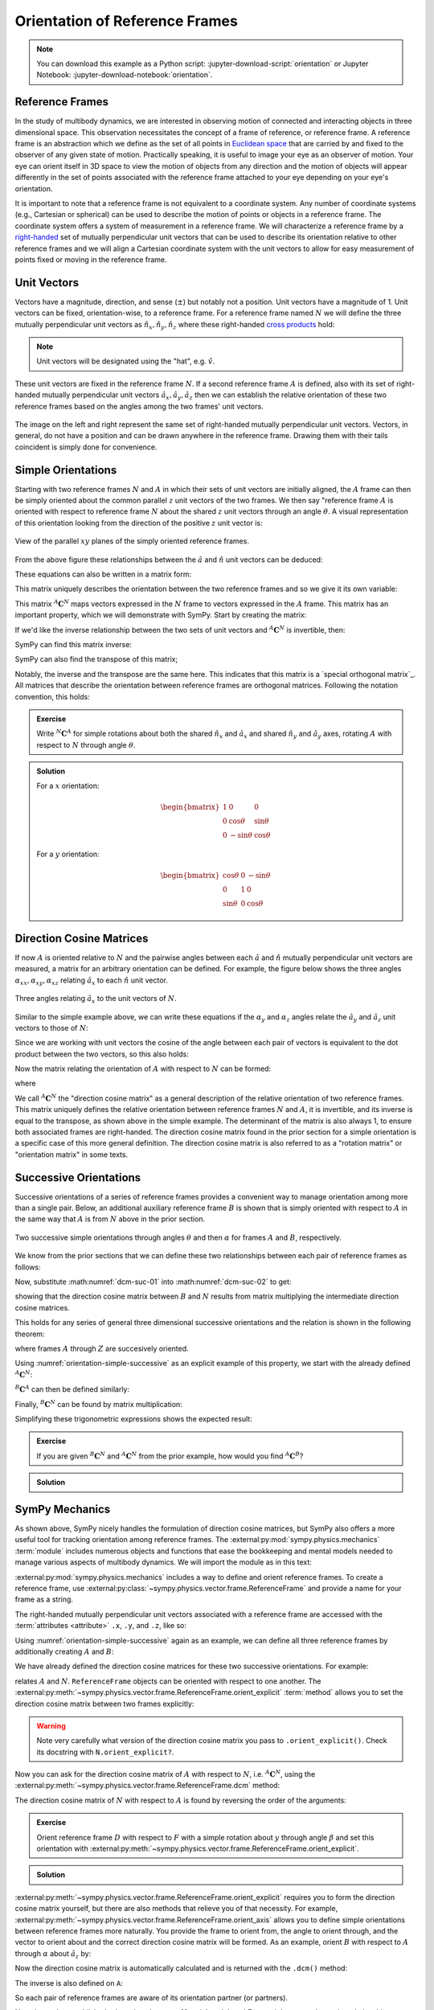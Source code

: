 ===============================
Orientation of Reference Frames
===============================

.. note::

   You can download this example as a Python script:
   :jupyter-download-script:`orientation` or Jupyter Notebook:
   :jupyter-download-notebook:`orientation`.

.. jupyter-execute::

   import sympy as sm
   sm.init_printing(use_latex='mathjax')

Reference Frames
================

In the study of multibody dynamics, we are interested in observing motion of
connected and interacting objects in three dimensional space. This observation
necessitates the concept of a frame of reference, or reference frame. A
reference frame is an abstraction which we define as the set of all points in
`Euclidean space`_ that are carried by and fixed to the observer of any given
state of motion. Practically speaking, it is useful to image your eye as an
observer of motion. Your eye can orient itself in 3D space to view the motion
of objects from any direction and the motion of objects will appear differently
in the set of points associated with the reference frame attached to your eye
depending on your eye's orientation.

.. _Euclidean space: https://en.wikipedia.org/wiki/Euclidean_space

It is important to note that a reference frame is not equivalent to a
coordinate system. Any number of coordinate systems (e.g., Cartesian or
spherical) can be used to describe the motion of points or objects in a
reference frame. The coordinate system offers a system of measurement in a
reference frame. We will characterize a reference frame by a right-handed_ set
of mutually perpendicular unit vectors that can be used to describe its
orientation relative to other reference frames and we will align a Cartesian
coordinate system with the unit vectors to allow for easy measurement of points
fixed or moving in the reference frame.

.. _right-handed: https://en.wikipedia.org/wiki/Right-hand_rule

Unit Vectors
============

Vectors have a magnitude, direction, and sense (:math:`\pm`) but notably not a
position. Unit vectors have a magnitude of 1. Unit vectors can be fixed,
orientation-wise, to a reference frame. For a reference frame named :math:`N`
we will define the three mutually perpendicular unit vectors as
:math:`\hat{n}_x, \hat{n}_y, \hat{n}_z` where these right-handed `cross
products`_ hold:

.. _cross products: https://en.wikipedia.org/wiki/Cross_product

.. math::
   :label: right-hand-rule

   \hat{n}_x \times \hat{n}_y & = \hat{n}_z \\
   \hat{n}_y \times \hat{n}_z & = \hat{n}_x \\
   \hat{n}_z \times \hat{n}_x & = \hat{n}_y

.. note::

   Unit vectors will be designated using the "hat", e.g. :math:`\hat{v}`.

These unit vectors are fixed in the reference frame :math:`N`. If a second
reference frame :math:`A` is defined, also with its set of right-handed
mutually perpendicular unit vectors :math:`\hat{a}_x, \hat{a}_y, \hat{a}_z`
then we can establish the relative orientation of these two reference frames
based on the angles among the two frames' unit vectors.

.. _orientation-vector-position:

.. figure:: figures/orientation-vector-position.svg
   :align: center

   The image on the left and right represent the same set of right-handed
   mutually perpendicular unit vectors. Vectors, in general, do not have a
   position and can be drawn anywhere in the reference frame. Drawing them with
   their tails coincident is simply done for convenience.

Simple Orientations
===================

Starting with two reference frames :math:`N` and :math:`A` in which their sets
of unit vectors are initially aligned, the :math:`A` frame can then be simply
oriented about the common parallel :math:`z` unit vectors of the two frames. We
then say "reference frame :math:`A` is oriented with respect to reference frame
:math:`N` about the shared :math:`z` unit vectors through an angle
:math:`\theta`. A visual representation of this orientation looking from the
direction of the positive :math:`z` unit vector is:

.. _orientation-simple:

.. figure:: figures/orientation-simple.svg
   :align: center

   View of the parallel :math:`xy` planes of the simply oriented reference
   frames.

From the above figure these relationships between the :math:`\hat{a}` and
:math:`\hat{n}` unit vectors can be deduced:

.. math::
   :label: simple-orientation-unit-vector-relation

   \hat{a}_x & = \cos{\theta} \hat{n}_x + \sin{\theta} \hat{n}_y + 0 \hat{n}_z \\
   \hat{a}_y & = -\sin{\theta} \hat{n}_x + \cos{\theta} \hat{n}_y + 0 \hat{n}_z \\
   \hat{a}_z & = 0 \hat{n}_x + 0 \hat{n}_y + 1 \hat{n}_z

These equations can also be written in a matrix form:

.. math::
   :label: simple-orientation-unit-vector-relation-matrix

   \begin{bmatrix}
     \hat{a}_x \\
     \hat{a}_y \\
     \hat{a}_z
   \end{bmatrix}
   =
   \begin{bmatrix}
     \cos{\theta} & \sin{\theta} & 0 \\
     -\sin{\theta} & \cos{\theta} & 0 \\
     0 &  0  & 1
   \end{bmatrix}
   \begin{bmatrix}
     \hat{n}_x \\
     \hat{n}_y \\
     \hat{n}_z
   \end{bmatrix}

This matrix uniquely describes the orientation between the two reference frames
and so we give it its own variable:

.. math::
   :label: simple-orient-dcm

   \begin{bmatrix}
     \hat{a}_x \\
     \hat{a}_y \\
     \hat{a}_z
   \end{bmatrix}
   =
   {}^A\mathbf{C}^N
   \begin{bmatrix}
     \hat{n}_x \\
     \hat{n}_y \\
     \hat{n}_z
   \end{bmatrix}

This matrix :math:`{}^A\mathbf{C}^N` maps vectors expressed in the :math:`N`
frame to vectors expressed in the :math:`A` frame. This matrix has an important
property, which we will demonstrate with SymPy.  Start by creating the matrix:

.. jupyter-execute::

   theta = sm.symbols('theta')

   A_C_N = sm.Matrix([[sm.cos(theta), sm.sin(theta), 0],
                      [-sm.sin(theta), sm.cos(theta), 0],
                      [0, 0, 1]])
   A_C_N

If we'd like the inverse relationship between the two sets of unit vectors and
:math:`{}^A\mathbf{C}^N` is invertible, then:

.. math::
   :label: dcm-inverse

   \begin{bmatrix}
     \hat{n}_x \\
     \hat{n}_y \\
     \hat{n}_z
   \end{bmatrix}
   =
   \left({}^A\mathbf{C}^N\right)^{-1}
   \begin{bmatrix}
     \hat{a}_x \\
     \hat{a}_y \\
     \hat{a}_z
   \end{bmatrix}

SymPy can find this matrix inverse:

.. jupyter-execute::

   sm.trigsimp(A_C_N.inv())

SymPy can also find the transpose of this matrix;

.. jupyter-execute::

   A_C_N.transpose()

Notably, the inverse and the transpose are the same here. This indicates that
this matrix is a `special orthogonal matrix`_. All matrices that describe the
orientation between reference frames are orthogonal matrices. Following the
notation convention, this holds:

.. math::
   :label: dcm-inverse-transpose

   {}^N\mathbf{C}^A = \left({}^A\mathbf{C}^N\right)^{-1} = \left({}^A\mathbf{C}^N\right)^T

.. _orthogonal matrix: https://en.wikipedia.org/wiki/Orthogonal_matrix

.. admonition:: Exercise

   Write :math:`{}^N\mathbf{C}^A` for simple rotations about both the shared
   :math:`\hat{n}_x` and :math:`\hat{a}_x` and shared :math:`\hat{n}_y` and
   :math:`\hat{a}_y` axes, rotating :math:`A` with respect to :math:`N` through
   angle :math:`\theta`.

.. admonition:: Solution
   :class: dropdown

   For a :math:`x` orientation:

   .. math::

      \begin{bmatrix}
        1 &  0  & 0 \\
        0 & \cos{\theta} & \sin{\theta} \\
        0 & -\sin{\theta} & \cos{\theta}
      \end{bmatrix}

   For a :math:`y` orientation:

   .. math::

      \begin{bmatrix}
        \cos{\theta} & 0 & -\sin{\theta} \\
        0 &  1  & 0 \\
        \sin{\theta} & 0 & \cos{\theta}
      \end{bmatrix}

Direction Cosine Matrices
=========================

If now :math:`A` is oriented relative to :math:`N` and the pairwise angles
between each :math:`\hat{a}` and :math:`\hat{n}` mutually perpendicular unit
vectors are measured, a matrix for an arbitrary orientation can be defined.
For example, the figure below shows the three angles
:math:`\alpha_{xx},\alpha_{xy},\alpha_{xz}` relating :math:`\hat{a}_x` to each
:math:`\hat{n}` unit vector.

.. _orientation-three-angles:

.. figure:: figures/orientation-three-angles.svg
   :align: center

   Three angles relating :math:`\hat{a}_x` to the unit vectors of :math:`N`.

Similar to the simple example above, we can write these equations if the
:math:`\alpha_y` and :math:`\alpha_z` angles relate the :math:`\hat{a}_y` and
:math:`\hat{a}_z` unit vectors to those of :math:`N`:

.. math::
   :label: direction-cosine-unit-vectors

   \hat{a}_x & = \cos\alpha_{xx} \hat{n}_x +\cos\alpha_{xy} \hat{n}_y + \cos\alpha_{xz} \hat{n}_z \\
   \hat{a}_y & = \cos\alpha_{yx} \hat{n}_x +\cos\alpha_{yy} \hat{n}_y + \cos\alpha_{yz} \hat{n}_z \\
   \hat{a}_z & = \cos\alpha_{zx} \hat{n}_x +\cos\alpha_{zy} \hat{n}_y + \cos\alpha_{zz} \hat{n}_z

Since we are working with unit vectors the cosine of the angle between each
pair of vectors is equivalent to the dot product between the two vectors, so
this also holds:

.. math::
   :label:

   \hat{a}_x = (\hat{a}_x \cdot \hat{n}_x) \hat{n}_x + (\hat{a}_x \cdot \hat{n}_y) \hat{n}_y + (\hat{a}_x \cdot \hat{n}_z) \hat{n}_z \\
   \hat{a}_y = (\hat{a}_y \cdot \hat{n}_x) \hat{n}_x + (\hat{a}_y \cdot \hat{n}_y) \hat{n}_y + (\hat{a}_y \cdot \hat{n}_z) \hat{n}_z \\
   \hat{a}_x = (\hat{a}_z \cdot \hat{n}_x) \hat{n}_x + (\hat{a}_z \cdot \hat{n}_y) \hat{n}_y + (\hat{a}_z \cdot \hat{n}_z) \hat{n}_z \\

Now the matrix relating the orientation of :math:`A` with respect to :math:`N`
can be formed:

.. math::
   :label: dcm-dot-full-eq

   \begin{bmatrix}
     \hat{a}_x \\
     \hat{a}_y \\
     \hat{a}_z
   \end{bmatrix}
   =
   {}^A\mathbf{C}^N
   \begin{bmatrix}
     \hat{n}_x \\
     \hat{n}_y \\
     \hat{n}_z
   \end{bmatrix}

where

.. math::
   :label: dcm-dot-products

   {}^A\mathbf{C}^N
   =
   \begin{bmatrix}
     \hat{a}_x \cdot \hat{n}_x &\hat{a}_x \cdot \hat{n}_y & \hat{a}_x \cdot \hat{n}_z \\
     \hat{a}_y \cdot \hat{n}_x &\hat{a}_y \cdot \hat{n}_y & \hat{a}_y \cdot \hat{n}_z \\
     \hat{a}_z \cdot \hat{n}_x &\hat{a}_z \cdot \hat{n}_y & \hat{a}_z \cdot \hat{n}_z
   \end{bmatrix}

We call :math:`{}^A\mathbf{C}^N` the "direction cosine matrix" as a general
description of the relative orientation of two reference frames. This matrix
uniquely defines the relative orientation between reference frames :math:`N`
and :math:`A`, it is invertible, and its inverse is equal to the transpose, as
shown above in the simple example. The determinant of the matrix is also always 1, to ensure both associated frames are right-handed. The direction cosine matrix found in the
prior section for a simple orientation is a specific case of this more general
definition. The direction cosine matrix is also referred to as a "rotation
matrix" or "orientation matrix" in some texts.

.. todo:: Create a simple exercise involving applying the definition.

Successive Orientations
=======================

Successive orientations of a series of reference frames provides a convenient
way to manage orientation among more than a single pair. Below, an additional
auxiliary reference frame :math:`B` is shown that is simply oriented with
respect to :math:`A` in the same way that :math:`A` is from :math:`N` above in
the prior section.

.. _orientation-simple-successive:

.. figure:: figures/orientation-simple-successive.svg
   :align: center

   Two successive simple orientations through angles :math:`\theta` and then
   :math:`\alpha` for frames :math:`A` and :math:`B`, respectively.

We know from the prior sections that we can define these two relationships
between each pair of reference frames as follows:

.. math::
   :label: dcm-suc-01

   \begin{bmatrix}
     \hat{a}_x \\
     \hat{a}_y \\
     \hat{a}_z
   \end{bmatrix}
   =
   {}^A\mathbf{C}^N
   \begin{bmatrix}
     \hat{n}_x \\
     \hat{n}_y \\
     \hat{n}_z
   \end{bmatrix}

.. math::
   :label: dcm-suc-02

   \begin{bmatrix}
     \hat{b}_x \\
     \hat{b}_y \\
     \hat{b}_z
   \end{bmatrix}
   =
   {}^B\mathbf{C}^A
   \begin{bmatrix}
     \hat{a}_x \\
     \hat{a}_y \\
     \hat{a}_z
   \end{bmatrix}

Now, substitute :math:numref:`dcm-suc-01` into :math:numref:`dcm-suc-02` to
get:

.. math::
   :label: dcm-multiply-eq

   \begin{bmatrix}
     \hat{b}_x \\
     \hat{b}_y \\
     \hat{b}_z
   \end{bmatrix}
   =
   {}^B\mathbf{C}^A
   {}^A\mathbf{C}^N
   \begin{bmatrix}
     \hat{n}_x \\
     \hat{n}_y \\
     \hat{n}_z
   \end{bmatrix}

showing that the direction cosine matrix between :math:`B` and :math:`N`
results from matrix multiplying the intermediate direction cosine matrices.

.. math::
   :label: dcm-simple-relationship

   {}^B\mathbf{C}^N
   =
   {}^B\mathbf{C}^A
   {}^A\mathbf{C}^N

This holds for any series of general three dimensional successive orientations
and the relation is shown in the following theorem:

.. math::
   :label: dcm-theorem

   {}^Z\mathbf{C}^A
   =
   {}^Z\mathbf{C}^Y
   {}^Y\mathbf{C}^X
   \ldots
   {}^C\mathbf{C}^B
   {}^B\mathbf{C}^A

where frames :math:`A` through :math:`Z` are succesively oriented.

Using :numref:`orientation-simple-successive` as an explicit example of this
property, we start with the already defined :math:`{}^A\mathbf{C}^N`:

.. jupyter-execute::

   A_C_N

:math:`{}^B\mathbf{C}^A` can then be defined similarly:

.. jupyter-execute::

   alpha = sm.symbols('alpha')

   B_C_A = sm.Matrix([[sm.cos(alpha), sm.sin(alpha), 0],
                      [-sm.sin(alpha), sm.cos(alpha), 0],
                      [0, 0, 1]])

   B_C_A

Finally, :math:`{}^B\mathbf{C}^N` can be found by matrix multiplication:

.. jupyter-execute::

   B_C_N = B_C_A*A_C_N
   B_C_N

Simplifying these trigonometric expressions shows the expected result:

.. jupyter-execute::

   sm.trigsimp(B_C_N)

.. admonition:: Exercise

   If you are given :math:`{}^B\mathbf{C}^N` and :math:`{}^A\mathbf{C}^N` from
   the prior example, how would you find :math:`{}^A\mathbf{C}^B`?

.. admonition:: Solution
   :class: dropdown

   .. math::
      :label: dcm-simple-relationship

      {}^B\mathbf{C}^N
      &=
      {}^B\mathbf{C}^A
      {}^A\mathbf{C}^N \\
      {}^A\mathbf{C}^B
      &=
      \left({}^B\mathbf{C}^N
      \left({}^A\mathbf{C}^N\right)^T\right)^T

SymPy Mechanics
===============

As shown above, SymPy nicely handles the formulation of direction cosine
matrices, but SymPy also offers a more useful tool for tracking orientation
among reference frames. The :external:py:mod:`sympy.physics.mechanics`
:term:`module` includes numerous objects and functions that ease the
bookkeeping and mental models needed to manage various aspects of multibody
dynamics. We will import the module as in this text:

.. jupyter-execute::

   import sympy.physics.mechanics as me

.. container:: invisible

   .. jupyter-execute::

      class ReferenceFrame(me.ReferenceFrame):

          def __init__(self, *args, **kwargs):

              kwargs.pop('latexs', None)

              lab = args[0].lower()
              tex = r'\hat{{{}}}_{}'

              super(ReferenceFrame, self).__init__(*args,
                                                   latexs=(tex.format(lab, 'x'),
                                                           tex.format(lab, 'y'),
                                                           tex.format(lab, 'z')),
                                                   **kwargs)
      me.ReferenceFrame = ReferenceFrame

:external:py:mod:`sympy.physics.mechanics` includes a way to define and orient
reference frames. To create a reference frame, use
:external:py:class:`~sympy.physics.vector.frame.ReferenceFrame` and provide a
name for your frame as a string.

.. jupyter-execute::

   N = me.ReferenceFrame('N')

The right-handed mutually perpendicular unit vectors associated with a
reference frame are accessed with the :term:`attributes <attribute>` ``.x``,
``.y``, and ``.z``, like so:

.. jupyter-execute::

   N.x, N.y, N.z

Using :numref:`orientation-simple-successive` again as an example, we can
define all three reference frames by additionally creating :math:`A` and
:math:`B`:

.. jupyter-execute::

   A = me.ReferenceFrame('A')
   B = me.ReferenceFrame('B')

   N, A, B

We have already defined the direction cosine matrices for these two successive
orientations. For example:

.. jupyter-execute::

   A_C_N

relates :math:`A` and :math:`N`. ``ReferenceFrame`` objects can be oriented
with respect to one another. The
:external:py:meth:`~sympy.physics.vector.frame.ReferenceFrame.orient_explicit`
:term:`method` allows you to set the direction cosine matrix between two frames
explicitly:

.. jupyter-execute::

   N.orient_explicit(A, A_C_N)

.. warning::

   Note very carefully what version of the direction cosine matrix you pass to
   ``.orient_explicit()``. Check its docstring with ``N.orient_explicit?``.

Now you can ask for the direction cosine matrix of :math:`A` with respect to
:math:`N`, i.e. :math:`{}^A\mathbf{C}^N`, using the
:external:py:meth:`~sympy.physics.vector.frame.ReferenceFrame.dcm` method:

.. jupyter-execute::

   A.dcm(N)

The direction cosine matrix of :math:`N` with respect to :math:`A` is found by
reversing the order of the arguments:

.. jupyter-execute::

   N.dcm(A)

.. admonition:: Exercise

   Orient reference frame :math:`D` with respect to :math:`F` with a simple
   rotation about :math:`y` through angle :math:`\beta` and set this
   orientation with
   :external:py:meth:`~sympy.physics.vector.frame.ReferenceFrame.orient_explicit`.

.. admonition:: Solution
   :class: dropdown

   .. jupyter-execute::

      beta = sm.symbols('beta')

      D = me.ReferenceFrame('D')
      F = me.ReferenceFrame('F')

      F_C_D = sm.Matrix([[sm.cos(beta), 0, -sm.sin(beta)],
                         [0, 1, 0],
                         [sm.sin(beta), 0, sm.cos(beta)]])

      F.orient_explicit(D, F_C_D.transpose())

      F.dcm(D)

:external:py:meth:`~sympy.physics.vector.frame.ReferenceFrame.orient_explicit`
requires you to form the direction cosine matrix yourself, but there are also
methods that relieve you of that necessity. For example,
:external:py:meth:`~sympy.physics.vector.frame.ReferenceFrame.orient_axis`
allows you to define simple orientations between reference frames more
naturally. You provide the frame to orient from, the angle to orient through,
and the vector to orient about and the correct direction cosine matrix will be
formed. As an example, orient :math:`B` with respect to :math:`A` through
:math:`\alpha` about :math:`\hat{a}_z` by:

.. jupyter-execute::

   B.orient_axis(A, alpha, A.z)

Now the direction cosine matrix is automatically calculated and is returned
with the ``.dcm()`` method:

.. jupyter-execute::

   B.dcm(A)

The inverse is also defined on ``A``:

.. jupyter-execute::

   A.dcm(B)

So each pair of reference frames are aware of its orientation partner (or
partners).

Now that we've established orientations between :math:`N` and :math:`A` and
:math:`A` and :math:`B`, we might want to know the relationships between
:math:`B` and :math:`N`. Remember that matrix multiplication of the two
successive direction cosine matrices provides the answer:

.. jupyter-execute::

   sm.trigsimp(B.dcm(A)*A.dcm(N))

But, the answer can also be found by calling
:external:py:meth:`~sympy.physics.vector.frame.ReferenceFrame.dcm` with just
the two reference frames in question, :math:`B` and :math:`N`. As long as there
is a successive path of intermediate, or auxiliary, orientations between the
two reference frames, this is sufficient for obtaining the desired direction
cosine matrix and the matrix multiplication is handled internally for you:

.. jupyter-execute::

   sm.trigsimp(B.dcm(N))

Lastly, recall the general definition of the direction cosine matrix. We showed
that the dot product of pairs of unit vectors give the entries to the direction
cosine matrix. ``mechanics`` has a
:external:py:func:`~sympy.physics.vector.functions.dot` function that can
calculate the dot product of two vectors. Using it on two of the unit vector
pairs returns the expected direction cosine matrix entry:

.. jupyter-execute::

   sm.trigsimp(me.dot(B.x, N.x))

.. admonition:: Exercise

   Orient reference frame :math:`D` with respect to :math:`C` with a simple
   rotation through angle :math:`\beta` about the shared :math:`-y` axis.  Use
   the direction cosine matrix from this first orientation to set the
   orientation of reference frame :math:`E` with respect to :math:`D`. Show
   that both pairs of reference frames have the same relative orientations.

.. admonition:: Solution
   :class: dropdown

   .. jupyter-execute::

      beta = sm.symbols('beta')

      C = me.ReferenceFrame('C')
      D = me.ReferenceFrame('D')
      E = me.ReferenceFrame('E')

      D.orient_axis(C, beta, -C.y)

      D.dcm(C)

   .. jupyter-execute::

      E.orient_explicit(D, C.dcm(D))
      E.dcm(D)

Euler Angles
============

The camera stabilization gimbal_ shown in :numref:`camera-gimbal`  has three
`revolute joints`_ that orient the camera :math:`D` relative to the handgrip
frame :math:`A`.

.. _camera-gimbal:

.. figure:: https://objects-us-east-1.dream.io/mechmotum/orientation-camera-gimbal.png
   :align: center

   Four reference frames labeled on the Turnigy Pro Steady Hand Camera Gimbal.
   *Image copyright HobbyKing, used under fair use for educational purposes.*

If we introduce two additional auxiliary reference frames, :math:`B` and
:math:`C`, attached to the intermediate camera frame members, we can use three
successive simple orientations to go from :math:`A` to :math:`D`. We can
formulate the direction cosine matrices for the reference frames using the same
technique for the successive simple orientations shown in :ref:`Successive
Orientations`, but now our sequence of three orientations will enable us to
orient :math:`D` in any way possible relative to :math:`A` in three dimensional
space.

.. _gimbal: https://en.wikipedia.org/wiki/Gimbal
.. _revolute joints: https://en.wikipedia.org/wiki/Revolute_joint

Watch this video to get a sense of the orientation axes for each intermediate
auxiliary reference frame:

.. raw:: html

   <center>
      <iframe
        width="560"
        height="315"
        src="https://www.youtube.com/embed/xQMBIXqWcjI?start=177"
        title="YouTube video player"
        frameborder="0"
        allow="accelerometer; autoplay; clipboard-write; encrypted-media; gyroscope; picture-in-picture"
        allowfullscreen>
      </iframe>
   </center>

We first orient :math:`B` with respect to :math:`A` about the shared :math:`z`
unit vector through the angle :math:`\psi`, as shown below:

.. _orientation-gimbal-psi:

.. figure:: figures/orientation-gimbal-psi.svg
   :width: 200px
   :align: center

   View of the :math:`A` and :math:`B` :math:`x\textrm{-}y` plane showing the
   orientation of :math:`B` relative to :math:`A` about :math:`z` through angle
   :math:`\psi`.

In SymPy, use :external:py:class:`~sympy.physics.vector.frame.ReferenceFrame`
to establish the relative orientation:

.. jupyter-execute::

   psi = sm.symbols('psi')

   A = me.ReferenceFrame('A')
   B = me.ReferenceFrame('B')

   B.orient_axis(A, psi, A.z)

   B.dcm(A)

Now orient :math:`C` with respect to :math:`B` about their shared :math:`x`
unit vector through angle :math:`\theta`.

.. _orientation-gimbal-theta:

.. figure:: figures/orientation-gimbal-theta.svg
   :width: 200px
   :align: center

   View of the :math:`B` and :math:`C` :math:`y\textrm{-}z` plane showing the
   orientation of :math:`C` relative to :math:`B` about :math:`x` through angle
   :math:`\theta`.

.. jupyter-execute::

   theta = sm.symbols('theta')

   C = me.ReferenceFrame('C')

   C.orient_axis(B, theta, B.x)

   C.dcm(B)

Finally, orient the camera :math:`D` with respect to :math:`C` about their
shared :math:`y` unit vector through the angle :math:`\phi`.

.. figure:: figures/orientation-gimbal-phi.svg
   :width: 200px
   :align: center

   View of the :math:`C` and :math:`D` :math:`x\textrm{-}z` plane showing the
   orientation of :math:`D` relative to :math:`C` about :math:`y` through angle
   :math:`\varphi`.

.. jupyter-execute::

   phi = sm.symbols('varphi')

   D = me.ReferenceFrame('D')

   D.orient_axis(C, phi, C.y)

   D.dcm(C)

With all of the intermediate orientations defined, when can now ask for the
relationship :math:`{}^D\mathbf{C}^A` of the camera :math:`D` relative to the
handgrip frame :math:`A`:

.. jupyter-execute::

   D.dcm(A)

With these three successive orientations the camera can be rotated arbitrarily
relative to the handgrip frame. These successive
:math:`z\textrm{-}x\textrm{-}y` orientations are a standard way of describing
the orientation of two reference frames and are referred to as `Euler Angles`_
[#]_.

.. _Euler Angles: https://en.wikipedia.org/wiki/Euler_angles

There are 12 valid sets of successive orientations that can arbitrarily orient
one reference frame with respect to another. We will also refer to these 12
possible orientation sets as "body fixed orientations". As we will soon see, a
rigid body and a reference frame are synonymous from an orientation perspective
and each successive orientation rotates about a shared unit vector fixed in
both of the reference frames (or bodies), thus "body fixed orientations". The
method
:external:py:meth:`~sympy.physics.vector.frame.ReferenceFrame.orient_body_fixed`
can be used to establish the relationship between :math:`A` and :math:`D`
without the need to create auxiliary reference frames :math:`B` and :math:`C`:

.. jupyter-execute::

   A = me.ReferenceFrame('A')
   D = me.ReferenceFrame('D')

   D.orient_body_fixed(A, (psi, theta, phi), 'zxy')

   D.dcm(A)

.. todo:: The wikipedia animation is not correct. The lower yellow arrow should
   be colored green. This needs to be replaced with a corrected animation.

.. admonition:: Exercise

   Euler_ discovered 6 of the 12 orientation sets. One of these sets is shown
   in this figure:

   .. _orientation-euler-animation:

   .. figure:: https://upload.wikimedia.org/wikipedia/commons/8/85/Euler2a.gif
      :align: center

      An orientation through Euler angles with frame :math:`A` (blue),
      :math:`B` (green), :math:`C` (yellow), and :math:`D` (red). The rightward
      blue arrow is the :math:`x` direction, leftward blue arrow is the
      :math:`y` direction, and upward blue arrow is the :math:`z` direction.
      All frames' unit vectors are aligned before being oriented. The lower
      yellow arrow in the animation should be green, considering that common
      colored arrows should be orthogonal.

      `Euler2.gif: Juansemperederivative work: Xavax
      <https://commons.wikimedia.org/wiki/File:Euler2a.gif>`_, CC BY-SA 3.0, via
      Wikimedia Commons

   Take the acute angles between :math:`A` and :math:`B` to be :math:`\psi`,
   :math:`B` and :math:`C` to be :math:`\theta`, and :math:`C` and :math:`D` to
   be :math:`\varphi`. Determine what Euler angle set this is and then
   calculate :math:`{}^D\mathbf{C}^A` using
   :external:py:meth:`~sympy.physics.vector.frame.ReferenceFrame.orient_axis`
   and then with
   :external:py:meth:`~sympy.physics.vector.frame.ReferenceFrame.orient_body_fixed`
   showing that you get the same result.

   .. _Euler: https://en.wikipedia.org/wiki/Leonhard_Euler

.. admonition:: Solution
   :class: dropdown

   The Euler angle set is :math:`z\textrm{-}x\textrm{-}z`.

   .. jupyter-execute::

      psi, theta, phi = sm.symbols('psi, theta, varphi')

   With :external:py:meth:`~sympy.physics.vector.frame.ReferenceFrame.orient_axis`:

   .. jupyter-execute::

      A = me.ReferenceFrame('A')
      B = me.ReferenceFrame('B')
      C = me.ReferenceFrame('C')
      D = me.ReferenceFrame('D')

      B.orient_axis(A, psi, A.z)
      C.orient_axis(B, theta, B.x)
      D.orient_axis(C, phi, C.z)

      D.dcm(A)

   With :external:py:meth:`~sympy.physics.vector.frame.ReferenceFrame.orient_body_fixed`:

   .. jupyter-execute::

      A = me.ReferenceFrame('A')
      D = me.ReferenceFrame('D')

      D.orient_body_fixed(A, (psi, theta, phi), 'zxz')

      D.dcm(A)

.. rubric:: Footnotes

.. [#] Technically, this set of angles for the gimbal are one of the 6 Tait-Bryan angles,
   but "Euler Angles" is used as a general term to describe both Tait-Bryan angles
   and "proper Euler angles".
